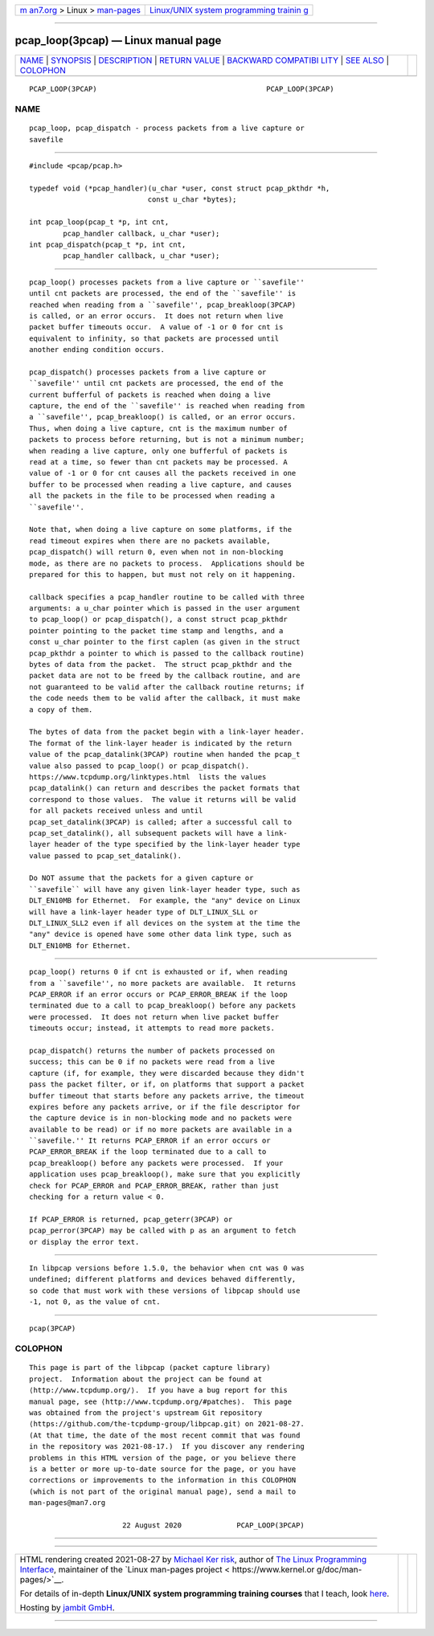 .. container:: page-top

.. container:: nav-bar

   +----------------------------------+----------------------------------+
   | `m                               | `Linux/UNIX system programming   |
   | an7.org <../../../index.html>`__ | trainin                          |
   | > Linux >                        | g <http://man7.org/training/>`__ |
   | `man-pages <../index.html>`__    |                                  |
   +----------------------------------+----------------------------------+

--------------

pcap_loop(3pcap) — Linux manual page
====================================

+-----------------------------------+-----------------------------------+
| `NAME <#NAME>`__ \|               |                                   |
| `SYNOPSIS <#SYNOPSIS>`__ \|       |                                   |
| `DESCRIPTION <#DESCRIPTION>`__ \| |                                   |
| `RETURN VALUE <#RETURN_VALUE>`__  |                                   |
| \|                                |                                   |
| `BACKWARD COMPATIBI               |                                   |
| LITY <#BACKWARD_COMPATIBILITY>`__ |                                   |
| \| `SEE ALSO <#SEE_ALSO>`__ \|    |                                   |
| `COLOPHON <#COLOPHON>`__          |                                   |
+-----------------------------------+-----------------------------------+
| .. container:: man-search-box     |                                   |
+-----------------------------------+-----------------------------------+

::

   PCAP_LOOP(3PCAP)                                        PCAP_LOOP(3PCAP)

NAME
-------------------------------------------------

::

          pcap_loop, pcap_dispatch - process packets from a live capture or
          savefile


---------------------------------------------------------

::

          #include <pcap/pcap.h>

          typedef void (*pcap_handler)(u_char *user, const struct pcap_pkthdr *h,
                                      const u_char *bytes);

          int pcap_loop(pcap_t *p, int cnt,
                  pcap_handler callback, u_char *user);
          int pcap_dispatch(pcap_t *p, int cnt,
                  pcap_handler callback, u_char *user);


---------------------------------------------------------------

::

          pcap_loop() processes packets from a live capture or ``savefile''
          until cnt packets are processed, the end of the ``savefile'' is
          reached when reading from a ``savefile'', pcap_breakloop(3PCAP)
          is called, or an error occurs.  It does not return when live
          packet buffer timeouts occur.  A value of -1 or 0 for cnt is
          equivalent to infinity, so that packets are processed until
          another ending condition occurs.

          pcap_dispatch() processes packets from a live capture or
          ``savefile'' until cnt packets are processed, the end of the
          current bufferful of packets is reached when doing a live
          capture, the end of the ``savefile'' is reached when reading from
          a ``savefile'', pcap_breakloop() is called, or an error occurs.
          Thus, when doing a live capture, cnt is the maximum number of
          packets to process before returning, but is not a minimum number;
          when reading a live capture, only one bufferful of packets is
          read at a time, so fewer than cnt packets may be processed. A
          value of -1 or 0 for cnt causes all the packets received in one
          buffer to be processed when reading a live capture, and causes
          all the packets in the file to be processed when reading a
          ``savefile''.

          Note that, when doing a live capture on some platforms, if the
          read timeout expires when there are no packets available,
          pcap_dispatch() will return 0, even when not in non-blocking
          mode, as there are no packets to process.  Applications should be
          prepared for this to happen, but must not rely on it happening.

          callback specifies a pcap_handler routine to be called with three
          arguments: a u_char pointer which is passed in the user argument
          to pcap_loop() or pcap_dispatch(), a const struct pcap_pkthdr
          pointer pointing to the packet time stamp and lengths, and a
          const u_char pointer to the first caplen (as given in the struct
          pcap_pkthdr a pointer to which is passed to the callback routine)
          bytes of data from the packet.  The struct pcap_pkthdr and the
          packet data are not to be freed by the callback routine, and are
          not guaranteed to be valid after the callback routine returns; if
          the code needs them to be valid after the callback, it must make
          a copy of them.

          The bytes of data from the packet begin with a link-layer header.
          The format of the link-layer header is indicated by the return
          value of the pcap_datalink(3PCAP) routine when handed the pcap_t
          value also passed to pcap_loop() or pcap_dispatch().
          https://www.tcpdump.org/linktypes.html  lists the values
          pcap_datalink() can return and describes the packet formats that
          correspond to those values.  The value it returns will be valid
          for all packets received unless and until
          pcap_set_datalink(3PCAP) is called; after a successful call to
          pcap_set_datalink(), all subsequent packets will have a link-
          layer header of the type specified by the link-layer header type
          value passed to pcap_set_datalink().

          Do NOT assume that the packets for a given capture or
          ``savefile`` will have any given link-layer header type, such as
          DLT_EN10MB for Ethernet.  For example, the "any" device on Linux
          will have a link-layer header type of DLT_LINUX_SLL or
          DLT_LINUX_SLL2 even if all devices on the system at the time the
          "any" device is opened have some other data link type, such as
          DLT_EN10MB for Ethernet.


-----------------------------------------------------------------

::

          pcap_loop() returns 0 if cnt is exhausted or if, when reading
          from a ``savefile'', no more packets are available.  It returns
          PCAP_ERROR if an error occurs or PCAP_ERROR_BREAK if the loop
          terminated due to a call to pcap_breakloop() before any packets
          were processed.  It does not return when live packet buffer
          timeouts occur; instead, it attempts to read more packets.

          pcap_dispatch() returns the number of packets processed on
          success; this can be 0 if no packets were read from a live
          capture (if, for example, they were discarded because they didn't
          pass the packet filter, or if, on platforms that support a packet
          buffer timeout that starts before any packets arrive, the timeout
          expires before any packets arrive, or if the file descriptor for
          the capture device is in non-blocking mode and no packets were
          available to be read) or if no more packets are available in a
          ``savefile.'' It returns PCAP_ERROR if an error occurs or
          PCAP_ERROR_BREAK if the loop terminated due to a call to
          pcap_breakloop() before any packets were processed.  If your
          application uses pcap_breakloop(), make sure that you explicitly
          check for PCAP_ERROR and PCAP_ERROR_BREAK, rather than just
          checking for a return value < 0.

          If PCAP_ERROR is returned, pcap_geterr(3PCAP) or
          pcap_perror(3PCAP) may be called with p as an argument to fetch
          or display the error text.


-------------------------------------------------------------------------------------

::

          In libpcap versions before 1.5.0, the behavior when cnt was 0 was
          undefined; different platforms and devices behaved differently,
          so code that must work with these versions of libpcap should use
          -1, not 0, as the value of cnt.


---------------------------------------------------------

::

          pcap(3PCAP)

COLOPHON
---------------------------------------------------------

::

          This page is part of the libpcap (packet capture library)
          project.  Information about the project can be found at 
          ⟨http://www.tcpdump.org/⟩.  If you have a bug report for this
          manual page, see ⟨http://www.tcpdump.org/#patches⟩.  This page
          was obtained from the project's upstream Git repository
          ⟨https://github.com/the-tcpdump-group/libpcap.git⟩ on 2021-08-27.
          (At that time, the date of the most recent commit that was found
          in the repository was 2021-08-17.)  If you discover any rendering
          problems in this HTML version of the page, or you believe there
          is a better or more up-to-date source for the page, or you have
          corrections or improvements to the information in this COLOPHON
          (which is not part of the original manual page), send a mail to
          man-pages@man7.org

                                22 August 2020             PCAP_LOOP(3PCAP)

--------------

--------------

.. container:: footer

   +-----------------------+-----------------------+-----------------------+
   | HTML rendering        |                       | |Cover of TLPI|       |
   | created 2021-08-27 by |                       |                       |
   | `Michael              |                       |                       |
   | Ker                   |                       |                       |
   | risk <https://man7.or |                       |                       |
   | g/mtk/index.html>`__, |                       |                       |
   | author of `The Linux  |                       |                       |
   | Programming           |                       |                       |
   | Interface <https:     |                       |                       |
   | //man7.org/tlpi/>`__, |                       |                       |
   | maintainer of the     |                       |                       |
   | `Linux man-pages      |                       |                       |
   | project <             |                       |                       |
   | https://www.kernel.or |                       |                       |
   | g/doc/man-pages/>`__. |                       |                       |
   |                       |                       |                       |
   | For details of        |                       |                       |
   | in-depth **Linux/UNIX |                       |                       |
   | system programming    |                       |                       |
   | training courses**    |                       |                       |
   | that I teach, look    |                       |                       |
   | `here <https://ma     |                       |                       |
   | n7.org/training/>`__. |                       |                       |
   |                       |                       |                       |
   | Hosting by `jambit    |                       |                       |
   | GmbH                  |                       |                       |
   | <https://www.jambit.c |                       |                       |
   | om/index_en.html>`__. |                       |                       |
   +-----------------------+-----------------------+-----------------------+

--------------

.. container:: statcounter

   |Web Analytics Made Easy - StatCounter|

.. |Cover of TLPI| image:: https://man7.org/tlpi/cover/TLPI-front-cover-vsmall.png
   :target: https://man7.org/tlpi/
.. |Web Analytics Made Easy - StatCounter| image:: https://c.statcounter.com/7422636/0/9b6714ff/1/
   :class: statcounter
   :target: https://statcounter.com/
